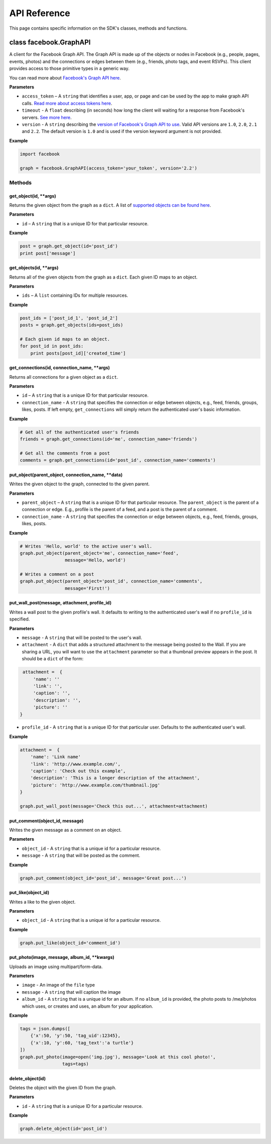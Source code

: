 =============
API Reference
=============

This page contains specific information on the SDK's classes, methods and
functions.

class facebook.GraphAPI
=======================

A client for the Facebook Graph API. The Graph API is made up of the objects or
nodes in Facebook (e.g., people, pages, events, photos) and the connections or
edges between them (e.g., friends, photo tags, and event RSVPs). This client
provides access to those primitive types in a generic way.

You can read more about `Facebook's Graph API here`_.

.. _Facebook's Graph API here: https://developers.facebook.com/docs/graph-api

**Parameters**

* ``access_token`` – A ``string`` that identifies a user, app, or page and can
  be used by the app to make graph API calls.
  `Read more about access tokens here`_.
* ``timeout`` - A ``float`` describing (in seconds) how long the client will
  waiting for a response from Facebook's servers. `See more here`_.
* ``version`` - A ``string`` describing the `version of Facebook's Graph API to
  use`_. Valid API versions are ``1.0``, ``2.0``, ``2.1`` and ``2.2``. The
  default version is ``1.0`` and is used if the version keyword argument is not
  provided.

.. _Read more about access tokens here: https://developers.facebook.com/docs/facebook-login/access-tokens
.. _See more here: http://docs.python-requests.org/en/latest/user/quickstart/#timeouts
.. _version of Facebook's Graph API to use: https://developers.facebook.com/docs/apps/versions

**Example**

.. code-block:: python

    import facebook

    graph = facebook.GraphAPI(access_token='your_token', version='2.2')

Methods
-------

get_object(id, \*\*args)
^^^^^^^^^^^^^^^^^^^^^^^^

Returns the given object from the graph as a ``dict``. A list of
`supported objects can be found here`_.

.. _supported objects can be found here: https://developers.facebook.com/docs/graph-api/reference/

**Parameters**

* ``id`` –  A ``string`` that is a unique ID for that particular resource.

**Example**

.. code-block:: python

    post = graph.get_object(id='post_id')
    print post['message']


get_objects(id, \*\*args)
^^^^^^^^^^^^^^^^^^^^^^^^^

Returns all of the given objects from the graph as a ``dict``. Each given ID
maps to an object.

**Parameters**

* ``ids`` – A ``list`` containing IDs for multiple resources.

**Example**

.. code-block:: python

    post_ids = ['post_id_1', 'post_id_2']
    posts = graph.get_objects(ids=post_ids)

    # Each given id maps to an object.
    for post_id in post_ids:
        print posts[post_id]['created_time']


get_connections(id, connection_name, \*\*args)
^^^^^^^^^^^^^^^^^^^^^^^^^^^^^^^^^^^^^^^^^^^^^^

Returns all connections for a given object as a ``dict``.

**Parameters**

* ``id`` – A ``string`` that is a unique ID for that particular resource.
* ``connection_name`` - A ``string`` that specifies the connection or edge
  between objects, e.g., feed, friends, groups, likes, posts. If left empty,
  ``get_connections`` will simply return the authenticated user's basic
  information.

**Example**

.. code-block:: python

    # Get all of the authenticated user's friends
    friends = graph.get_connections(id='me', connection_name='friends')

    # Get all the comments from a post
    comments = graph.get_connections(id='post_id', connection_name='comments')


put_object(parent_object, connection_name, \*\*data)
^^^^^^^^^^^^^^^^^^^^^^^^^^^^^^^^^^^^^^^^^^^^^^^^^^^^

Writes the given object to the graph, connected to the given parent.

**Parameters**

* ``parent_object`` – A ``string`` that is a unique ID for that particular
  resource. The ``parent_object`` is the parent of a connection or edge. E.g.,
  profile is the parent of a feed, and a post is the parent of a comment.
* ``connection_name`` - A ``string`` that specifies the connection or edge
  between objects, e.g., feed, friends, groups, likes, posts.

**Example**

.. code-block:: python

    # Writes 'Hello, world' to the active user's wall.
    graph.put_object(parent_object='me', connection_name='feed',
                     message='Hello, world')

    # Writes a comment on a post
    graph.put_object(parent_object='post_id', connection_name='comments',
                     message='First!')


put_wall_post(message, attachment, profile_id)
^^^^^^^^^^^^^^^^^^^^^^^^^^^^^^^^^^^^^^^^^^^^^^

Writes a wall post to the given profile's wall. It defaults to writing to the
authenticated user's wall if no ``profile_id`` is specified.

**Parameters**

* ``message`` - A ``string`` that will be posted to the user's wall.
* ``attachment`` - A ``dict`` that adds a structured attachment to the message
  being posted to the Wall. If you are sharing a URL, you will want to use the
  ``attachment`` parameter so that a thumbnail preview appears in the post. It
  should be a ``dict`` of the form:

.. code-block:: python

    attachment =  {
        'name': ''
        'link': '',
        'caption': '',
        'description': '',
        'picture': ''
   }

* ``profile_id`` - A ``string`` that is a unique ID for that particular user.
  Defaults to the authenticated user's wall.

**Example**

.. code-block:: python

    attachment =  {
        'name': 'Link name'
        'link': 'http://www.example.com/',
        'caption': 'Check out this example',
        'description': 'This is a longer description of the attachment',
        'picture': 'http://www.example.com/thumbnail.jpg'
    }

    graph.put_wall_post(message='Check this out...', attachment=attachment)


put_comment(object_id, message)
^^^^^^^^^^^^^^^^^^^^^^^^^^^^^^^

Writes the given message as a comment on an object.

**Parameters**

* ``object_id`` - A ``string`` that is a unique id for a particular resource.
* ``message`` - A ``string`` that will be posted as the comment.

**Example**

.. code-block:: python

    graph.put_comment(object_id='post_id', message='Great post...')


put_like(object_id)
^^^^^^^^^^^^^^^^^^^

Writes a like to the given object.

**Parameters**

* ``object_id`` - A ``string`` that is a unique id for a particular resource.

**Example**

.. code-block:: python

    graph.put_like(object_id='comment_id')


put_photo(image, message, album_id, \*\*kwargs)
^^^^^^^^^^^^^^^^^^^^^^^^^^^^^^^^^^^^^^^^^^^^^^^

Uploads an image using multipart/form-data.

**Parameters**

* ``image`` -  An image of the ``file`` type
* ``message`` - A ``string`` that will caption the image
* ``album_id`` - A ``string`` that is a unique id for an album. If no
  ``album_id`` is provided, the photo posts to /me/photos which uses, or
  creates and uses, an album for your application.

**Example**

.. code-block:: python

    tags = json.dumps([
        {'x':50, 'y':50, 'tag_uid':12345},
        {'x':10, 'y':60, 'tag_text':'a turtle'}
    ])
    graph.put_photo(image=open('img.jpg'), message='Look at this cool photo!',
                    tags=tags)

delete_object(id)
^^^^^^^^^^^^^^^^^

Deletes the object with the given ID from the graph.

**Parameters**

* ``id`` - A ``string`` that is a unique ID for a particular resource.

**Example**

.. code-block:: python

    graph.delete_object(id='post_id')
